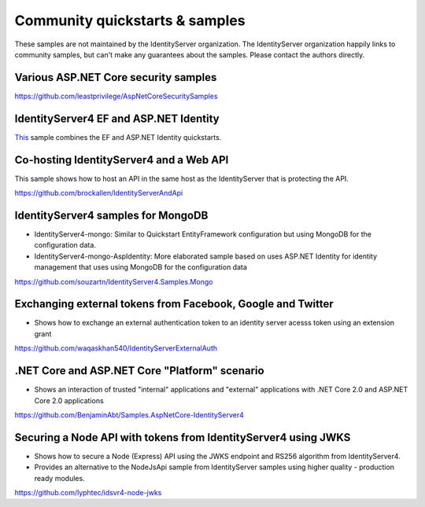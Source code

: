Community quickstarts & samples
===============================
These samples are not maintained by the IdentityServer organization.
The IdentityServer organization happily links to community samples, but can't make any guarantees about the samples.
Please contact the authors directly.

Various ASP.NET Core security samples
^^^^^^^^^^^^^^^^^^^^^^^^^^^^^^^^^^^^^
https://github.com/leastprivilege/AspNetCoreSecuritySamples

IdentityServer4 EF and ASP.NET Identity
^^^^^^^^^^^^^^^^^^^^^^^^^^^^^^^^^^^^^^^
`This <https://github.com/IdentityServer/IdentityServer4/tree/master/samples/Quickstarts/7_CombinedAspNetIdentityAndEntityFramework>`_ sample combines the EF and ASP.NET Identity quickstarts.

Co-hosting IdentityServer4 and a Web API
^^^^^^^^^^^^^^^^^^^^^^^^^^^^^^^^^^^^^^^^
This sample shows how to host an API in the same host as the IdentityServer that is protecting the API.

https://github.com/brockallen/IdentityServerAndApi

IdentityServer4 samples for MongoDB
^^^^^^^^^^^^^^^^^^^^^^^^^^^^^^^^^^^
* IdentityServer4-mongo: Similar to Quickstart EntityFramework configuration but using MongoDB for the configuration data.
* IdentityServer4-mongo-AspIdentity: More elaborated sample based on uses ASP.NET Identity for identity management that uses using MongoDB for the configuration data

https://github.com/souzartn/IdentityServer4.Samples.Mongo

Exchanging external tokens from Facebook, Google and Twitter
^^^^^^^^^^^^^^^^^^^^^^^^^^^^^^^^^^^^^^^^^^^^^^^^^^^^^^^^^^^^
* Shows how to exchange an external authentication token to an identity server acesss token using an extension grant

https://github.com/waqaskhan540/IdentityServerExternalAuth


.NET Core and ASP.NET Core "Platform" scenario
^^^^^^^^^^^^^^^^^^^^^^^^^^^^^^^^^^^^^^^^^^^^^^
* Shows an interaction of trusted "internal" applications and "external" applications with .NET Core 2.0 and ASP.NET Core 2.0 applications
https://github.com/BenjaminAbt/Samples.AspNetCore-IdentityServer4


Securing a Node API with tokens from IdentityServer4 using JWKS
^^^^^^^^^^^^^^^^^^^^^^^^^^^^^^^^^^^^^^^^^^^^^^^^^^^^^^^^^^^^^^^
* Shows how to secure a Node (Express) API using the JWKS endpoint and RS256 algorithm from IdentityServer4.
* Provides an alternative to the NodeJsApi sample from IdentityServer samples using higher quality - production ready modules.

https://github.com/lyphtec/idsvr4-node-jwks
